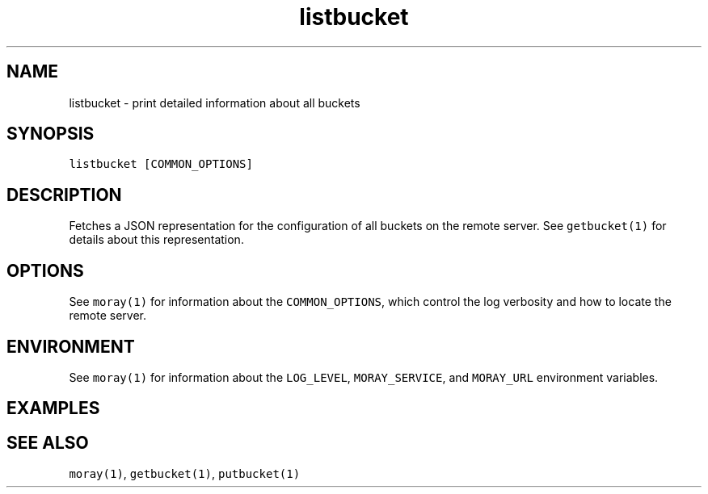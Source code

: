 .TH listbucket 1 "December 2016" Moray "Moray Client Tools"
.SH NAME
.PP
listbucket \- print detailed information about all buckets
.SH SYNOPSIS
.PP
\fB\fClistbucket [COMMON_OPTIONS]\fR
.SH DESCRIPTION
.PP
Fetches a JSON representation for the configuration of all buckets on the remote
server.  See \fB\fCgetbucket(1)\fR for details about this representation.
.SH OPTIONS
.PP
See \fB\fCmoray(1)\fR for information about the \fB\fCCOMMON_OPTIONS\fR, which control
the log verbosity and how to locate the remote server.
.SH ENVIRONMENT
.PP
See \fB\fCmoray(1)\fR for information about the \fB\fCLOG_LEVEL\fR, \fB\fCMORAY_SERVICE\fR, and
\fB\fCMORAY_URL\fR environment variables.
.SH EXAMPLES
.SH SEE ALSO
.PP
\fB\fCmoray(1)\fR, \fB\fCgetbucket(1)\fR, \fB\fCputbucket(1)\fR
